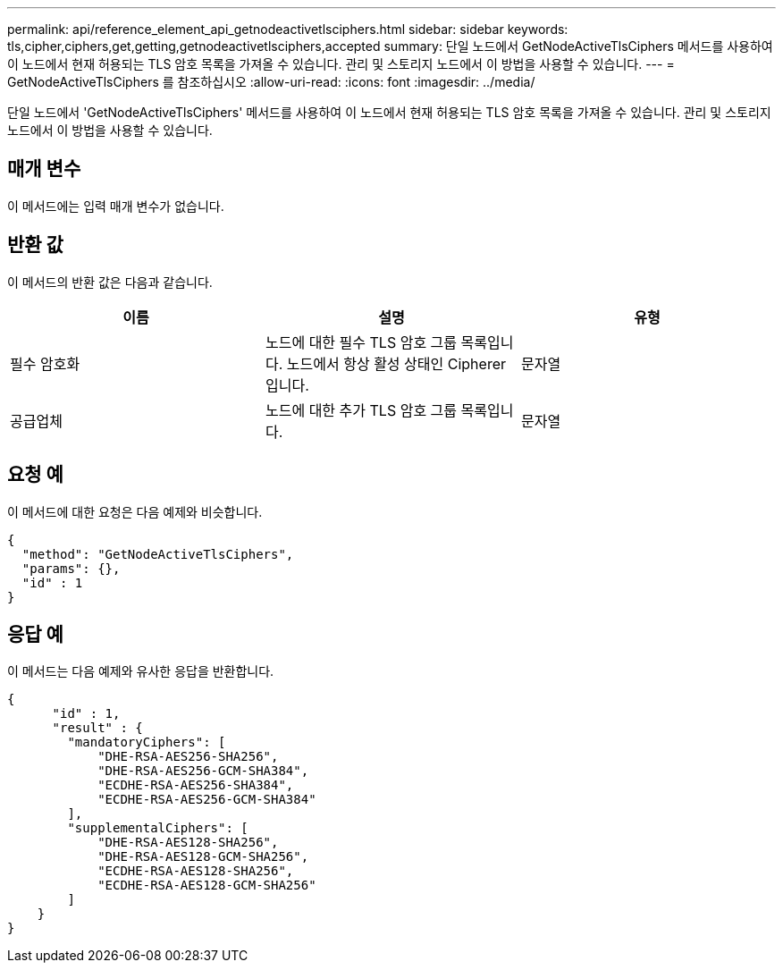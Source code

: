 ---
permalink: api/reference_element_api_getnodeactivetlsciphers.html 
sidebar: sidebar 
keywords: tls,cipher,ciphers,get,getting,getnodeactivetlsciphers,accepted 
summary: 단일 노드에서 GetNodeActiveTlsCiphers 메서드를 사용하여 이 노드에서 현재 허용되는 TLS 암호 목록을 가져올 수 있습니다. 관리 및 스토리지 노드에서 이 방법을 사용할 수 있습니다. 
---
= GetNodeActiveTlsCiphers 를 참조하십시오
:allow-uri-read: 
:icons: font
:imagesdir: ../media/


[role="lead"]
단일 노드에서 'GetNodeActiveTlsCiphers' 메서드를 사용하여 이 노드에서 현재 허용되는 TLS 암호 목록을 가져올 수 있습니다. 관리 및 스토리지 노드에서 이 방법을 사용할 수 있습니다.



== 매개 변수

이 메서드에는 입력 매개 변수가 없습니다.



== 반환 값

이 메서드의 반환 값은 다음과 같습니다.

|===
| 이름 | 설명 | 유형 


 a| 
필수 암호화
 a| 
노드에 대한 필수 TLS 암호 그룹 목록입니다. 노드에서 항상 활성 상태인 Cipherer입니다.
 a| 
문자열



 a| 
공급업체
 a| 
노드에 대한 추가 TLS 암호 그룹 목록입니다.
 a| 
문자열

|===


== 요청 예

이 메서드에 대한 요청은 다음 예제와 비슷합니다.

[listing]
----
{
  "method": "GetNodeActiveTlsCiphers",
  "params": {},
  "id" : 1
}
----


== 응답 예

이 메서드는 다음 예제와 유사한 응답을 반환합니다.

[listing]
----
{
      "id" : 1,
      "result" : {
        "mandatoryCiphers": [
            "DHE-RSA-AES256-SHA256",
            "DHE-RSA-AES256-GCM-SHA384",
            "ECDHE-RSA-AES256-SHA384",
            "ECDHE-RSA-AES256-GCM-SHA384"
        ],
        "supplementalCiphers": [
            "DHE-RSA-AES128-SHA256",
            "DHE-RSA-AES128-GCM-SHA256",
            "ECDHE-RSA-AES128-SHA256",
            "ECDHE-RSA-AES128-GCM-SHA256"
        ]
    }
}
----